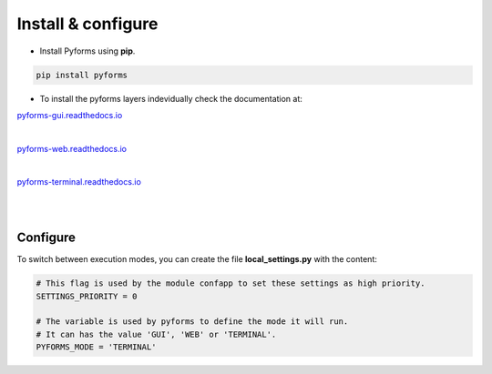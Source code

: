 ********************
Install & configure
********************

* Install Pyforms using **pip**.

.. code:: bash

    pip install pyforms


* To install the pyforms layers indevidually check the documentation at:

.. image:: /_static/imgs/pyforms-gui.jpg
    :width: 80px
    :align: left
    
`pyforms-gui.readthedocs.io <https://pyforms-gui.readthedocs.io>`_

|

.. image:: /_static/imgs/pyforms-web.jpg
    :width: 80px
    :align: left

`pyforms-web.readthedocs.io <https://pyforms-web.readthedocs.io>`_

|

.. image:: /_static/imgs/pyforms-terminal.jpg
    :width: 80px
    :align: left

`pyforms-terminal.readthedocs.io <https://pyforms-terminal.readthedocs.io>`_

|
|

Configure
___________

To switch between execution modes, you can create the file **local_settings.py** with the content:

.. code-block:: python

    # This flag is used by the module confapp to set these settings as high priority.
    SETTINGS_PRIORITY = 0 

    # The variable is used by pyforms to define the mode it will run. 
    # It can has the value 'GUI', 'WEB' or 'TERMINAL'.
    PYFORMS_MODE = 'TERMINAL' 